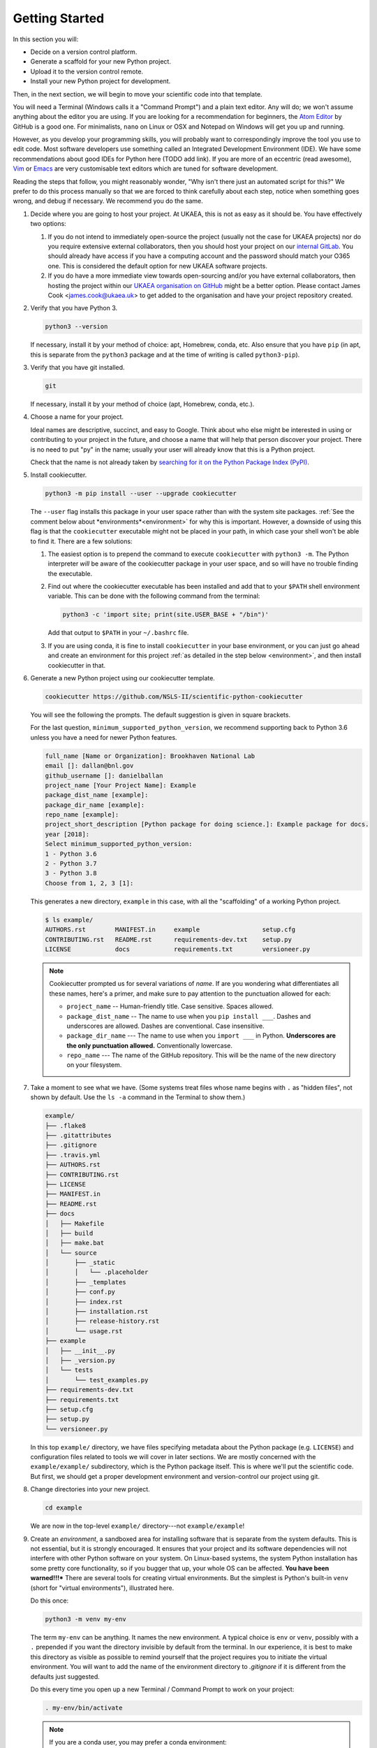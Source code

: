 ===============
Getting Started
===============

In this section you will:

* Decide on a version control platform.
* Generate a scaffold for your new Python project.
* Upload it to the version control remote.
* Install your new Python project for development.

Then, in the next section, we will begin to move your scientific code into that
template.

You will need a Terminal (Windows calls it a "Command Prompt") and a plain text
editor. Any will do; we won't assume anything about the editor you are using.
If you are looking for a recommendation for beginners, the `Atom Editor
<https://atom.io/>`_ by GitHub is a good one. For minimalists, ``nano`` on
Linux or OSX and Notepad on Windows will get you up and running.

However, as you develop your programming skills, you will probably want to
correspondingly improve the tool you use to edit code. Most software developers
use something called an Integrated Development Environment (IDE). We have some
recommendations about good IDEs for Python here (TODO add link). If you are
more of an eccentric (read awesome), `Vim <https://www.vim.org/>`_ or 
`Emacs <https://www.gnu.org/software/emacs/>`_ are very customisable text
editors which are tuned for software development.

Reading the steps that follow, you might reasonably wonder, "Why isn't there
just an automated script for this?" We prefer to do this process manually so
that we are forced to think carefully about each step, notice when something
goes wrong, and debug if necessary. We recommend you do the same.

#. Decide where you are going to host your project. At UKAEA, this is not as
   easy as it should be. You have effectively two options:

   #. If you do not intend to immediately open-source the project (usually not
      the case for UKAEA projects) nor do you require extensive external
      collaborators, then you should host your project on our `internal GitLab
      <https://git.ccfe.ac.uk/>`_. You should already have access if you have a
      computing account and the password should match your O365 one. This is
      considered the default option for new UKAEA software projects.
   #. If you do have a more immediate view towards open-sourcing and/or you
      have external collaborators, then hosting the project within our `UKAEA
      organisation on GitHub <https://github.com/ukaea>`_ might be a better
      option. Please contact James Cook <james.cook@ukaea.uk> to get added to
      the organisation and have your project repository created.
      

#. Verify that you have Python 3.

   .. code-block:: bash
  
      python3 --version
  
   If necessary, install it by your method of choice: apt, Homebrew, conda,
   etc. Also ensure that you have ``pip`` (in apt, this is separate from the
   ``python3`` package and at the time of writing is called ``python3-pip``).


#. Verify that you have git installed.

   .. code-block:: bash
  
      git

   If necessary, install it by your method of choice (apt, Homebrew, conda, etc.).

#. Choose a name for your project.

   Ideal names are descriptive, succinct, and easy to Google. Think about who
   else might be interested in using or contributing to your project in the
   future, and choose a name that will help that person discover your project.
   There is no need to put "py" in the name; usually your user will already
   know that this is a Python project.

   Check that the name is not already taken by
   `searching for it on the Python Package Index (PyPI) <https://pypi.org/>`_.

#. Install cookiecutter.

   .. code-block:: bash

      python3 -m pip install --user --upgrade cookiecutter

   The ``--user`` flag installs this package in your user space rather than
   with the system site packages. :ref:`See the comment below about
   *environments*<environment>` for why this is important. However, a downside
   of using this flag is that the ``cookiecutter`` executable might not be
   placed in your path, in which case your shell won't be able to find it.
   There are a few solutions:

   #. The easiest option is to prepend the command to execute ``cookiecutter``
      with ``python3 -m``. The Python interpreter *will* be aware of the
      cookiecutter package in your user space, and so will have no trouble
      finding the executable.
   #. Find out where the cookiecutter executable has been installed and add
      that to your ``$PATH`` shell environment variable. This can be done with
      the following command from the terminal:

      .. code-block:: bash

         python3 -c 'import site; print(site.USER_BASE + "/bin")'
       
      Add that output to ``$PATH`` in your ``~/.bashrc`` file.
   #. If you are using conda, it is fine to install ``cookiecutter``
      in your base environment, or you can just go ahead and create an
      environment for this project :ref:`as detailed in the step below
      <environment>`, and then install cookiecutter in that.


#. Generate a new Python project using our cookiecutter template.

   .. code-block:: bash
   
      cookiecutter https://github.com/NSLS-II/scientific-python-cookiecutter


   You will see the following the prompts. The default suggestion is given in
   square brackets.

   For the last question, ``minimum_supported_python_version``, we recommend
   supporting back to Python 3.6 unless you have a need for newer Python
   features.

   .. code-block:: bash

      full_name [Name or Organization]: Brookhaven National Lab
      email []: dallan@bnl.gov
      github_username []: danielballan
      project_name [Your Project Name]: Example
      package_dist_name [example]:
      package_dir_name [example]:
      repo_name [example]:
      project_short_description [Python package for doing science.]: Example package for docs.
      year [2018]:
      Select minimum_supported_python_version:
      1 - Python 3.6
      2 - Python 3.7
      3 - Python 3.8
      Choose from 1, 2, 3 [1]:

   This generates a new directory, ``example`` in this case, with all the
   "scaffolding" of a working Python project.

   .. code-block:: bash

      $ ls example/
      AUTHORS.rst        MANIFEST.in     example                 setup.cfg
      CONTRIBUTING.rst   README.rst      requirements-dev.txt    setup.py
      LICENSE            docs            requirements.txt        versioneer.py

   .. note::

      Cookiecutter prompted us for several variations of *name*.
      If are you wondering what differentiates all these names, here's a primer, 
      and make sure to pay attention to the punctuation allowed for each:

      * ``project_name`` -- Human-friendly title. Case sensitive. Spaces allowed.
      * ``package_dist_name`` -- The name to use when you ``pip install ___``.
        Dashes and underscores are allowed. Dashes are conventional. Case
        insensitive.
      * ``package_dir_name`` --- The name to use when you ``import ___`` in Python.
        **Underscores are the only punctuation allowed.** Conventionally
        lowercase.
      * ``repo_name`` --- The name of the GitHub repository. This will be the
        name of the new directory on your filesystem.

#. Take a moment to see what we have. (Some systems treat files whose name
   begins with ``.`` as "hidden files", not shown by default. Use the ``ls -a``
   command in the Terminal to show them.)

   .. The following code-block output was generated using `tree -a example/`.

   .. code-block:: text

      example/
      ├── .flake8
      ├── .gitattributes
      ├── .gitignore
      ├── .travis.yml
      ├── AUTHORS.rst
      ├── CONTRIBUTING.rst
      ├── LICENSE
      ├── MANIFEST.in
      ├── README.rst
      ├── docs
      │   ├── Makefile
      │   ├── build
      │   ├── make.bat
      │   └── source
      │       ├── _static
      │       │   └── .placeholder
      │       ├── _templates
      │       ├── conf.py
      │       ├── index.rst
      │       ├── installation.rst
      │       ├── release-history.rst
      │       └── usage.rst
      ├── example
      │   ├── __init__.py
      │   ├── _version.py
      │   └── tests
      │       └── test_examples.py
      ├── requirements-dev.txt
      ├── requirements.txt
      ├── setup.cfg
      ├── setup.py
      └── versioneer.py

   In this top ``example/`` directory, we have files specifying metadata about
   the Python package (e.g. ``LICENSE``) and configuration files related to
   tools we will cover in later sections. We are mostly concerned with the
   ``example/example/`` subdirectory, which is the Python package itself. This
   is where we'll put the scientific code. But first, we should get a proper
   development environment and version-control our project using git.

#. Change directories into your new project.

   .. code-block:: bash

      cd example

   We are now in the top-level ``example/`` directory---not ``example/example``!


#.  .. _environment:
    
    Create an *environment*, a sandboxed area for installing
    software that is separate from the system defaults. This is not essential,
    but it is strongly encouraged. It ensures that your project and its software
    dependencies will not interfere with other Python software on your system.
    On Linux-based systems, the system Python installation has some pretty core
    functionality, so if you bugger that up, your whole OS can be affected.
    **You have been warned!!!*** There are several tools for creating virtual
    environments.  But the simplest is Python's built-in ``venv`` (short for
    "virtual environments"), illustrated here.

    Do this once:

    .. code-block:: bash

       python3 -m venv my-env

    The term ``my-env`` can be anything. It names the new environment. A
    typical choice is ``env`` or ``venv``, possibly with a ``.`` prepended if
    you want the directory invisible by default from the terminal. In our
    experience, it is best to make this directory as visible as possible to
    remind yourself that the project requires you to initiate the virtual
    environment. You will want to add the name of the environment directory to
    `.gitignore` if it is different from the defaults just suggested.

    Do this every time you open up a new Terminal / Command Prompt to work on
    your project:

    .. code-block:: bash

       . my-env/bin/activate

    .. note::

       If you are a conda user, you may prefer a conda environment:

       .. code-block:: bash

          conda create -n my-env python=3.7
          conda activate my-env   # repeat everytime you come back to project

#. Make the directory a git repository.

   .. code-block:: bash

      $ git init
      Initialized empty Git repository in (...)

#. Make the first "commit". If we break anything in later steps, we can always
   roll back to this clean initial state.

   .. code-block:: bash

      $ git add .
      $ git commit -m "Initial commit."
   
   .. note::

      If the author credentials for this repository will differ from your
      globally configured settings in git, then you should set them locally to
      what you want before committing:

      .. code-block:: bash

         git config --local user.name USERNAME_FOR_VCS
         git config --local user.email EMAIL_FOR_VCS

#. Create a new repository on `GitLab <https://git.ccfe.ac.uk/projects/new>`_
   or `GitHub <https://github.com/new>`_,
   naming it with the ``repo_name`` from your cookiecutter input above and
   selecting the appropriate group or organisation that should own it.

   .. important::

      Do **not** check "Initialize this repository with a README".

#. Configure your local repository to know about the remote repository...

   .. code-block:: bash

      $ git remote add origin git@git.ccfe.ac.uk/GITLAB_USER_OR_ORG_NAME/YOUR_REPOSITORY_NAME.

   ... and upload the code.

   .. code-block:: bash

      $ git push -u origin master
      Counting objects: 42, done.
      Delta compression using up to 4 threads.
      Compressing objects: 100% (40/40), done.
      Writing objects: 100% (42/42), 29.63 KiB | 0 bytes/s, done.
      Total 42 (delta 4), reused 0 (delta 0)
      remote: Resolving deltas: 100% (4/4), done.
      To git.ccfe.ac.uk:GITLAB_USER_OR_ORG_NAME/YOUR_REPO_NAME.git
       * [new branch]      master -> master
         Branch master set up to track remote branch master from origin.

   .. note::

      There has been a movement within software development away from using
      ``master`` as the name for the primary/default branch of a git repository
      because of the connection to the master/slave dynamic. There has been a
      lot of debate around this, and you can get a sense of it from `this
      source
      <https://mail.gnome.org/archives/desktop-devel-list/2019-May/msg00066.html>`_
      and `this one
      <https://twitter.com/mislav/status/1270388510684598272>`_. Whatever
      conclusions you reach, it is pretty easy to change to a different default 
      branch name *before you first push to the remote*:

      .. code-block:: bash

         $ git branch -M main
         $ git push -u origin main

   .. note::

      If this repository is to belong to an *organization* (e.g.
      http://github.com/ukaea) as opposed to a personal user account
      (e.g. http://github.com/bielsnohr) it is conventional to name the
      organization remote ``upstream`` instead of ``origin``.

      .. code-block:: bash

          $ git remote add upstream https://github.com/ORGANIZATION_NAME/YOUR_REPOSITORY_NAME.
          $ git push -u upstream master
          Counting objects: 42, done.
          Delta compression using up to 4 threads.
          Compressing objects: 100% (40/40), done.
          Writing objects: 100% (42/42), 29.63 KiB | 0 bytes/s, done.
          Total 42 (delta 4), reused 0 (delta 0)
          remote: Resolving deltas: 100% (4/4), done.
          To github.com:ORGANIZATION_NAME/YOUR_REPO_NAME.git
           * [new branch]      master -> master
             Branch master set up to track remote branch master from upstream.

      and, separately, add your personal fork as ``origin``.

      .. code-block:: bash

          $ git remote add origin https://github.com/YOUR_GITHUB_USER_NAME/YOUR_REPOSITORY_NAME.

#. Now let's install your project for development.

   .. code-block:: python

      python3 -m pip install -e .

   .. note::

      The ``-e`` stands for "editable". It uses simlinks to link to the actual
      files in your repository (rather than copying them, which is what plain
      ``pip install .`` would do) so that you do not need to re-install the
      package for an edit to take effect.

      This is similar to the behavior of ``python setup.py develop``. If you
      have seen that before, we recommend always using ``pip install -e .``
      instead because it avoids certain pitfalls.

#. Finally, verify that we can import it.

   .. code-block:: bash

      python3

   .. code-block:: python

      >>> import your_package_name

#. Looking ahead, we'll also need the "development requirements" for our
   package. These are third-party Python packages that aren't necessary to
   *use* our package, but are necessary to *develop* it (run tests, build the
   documentation). The cookiecutter template has listed some defaults in
   ``requirements-dev.txt``. Install them now.

  .. code-block:: bash

     python3 -m pip install --upgrade -r requirements-dev.txt

Now we have a working but empty Python project. In the next section, we'll
start moving your scientific code into the project.
